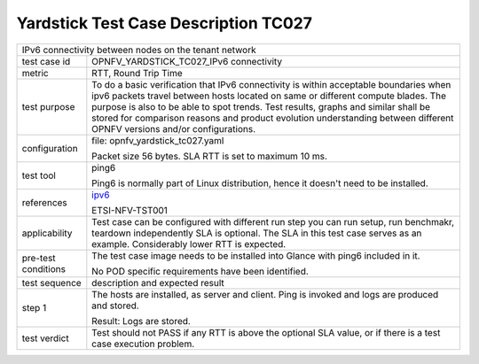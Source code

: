 .. This work is licensed under a Creative Commons Attribution 4.0 International
.. License.
.. http://creativecommons.org/licenses/by/4.0
.. (c) OPNFV, Huawei Technologies Co.,Ltd and others.

*************************************
Yardstick Test Case Description TC027
*************************************

.. _ipv6: https://wiki.opnfv.org/ipv6_opnfv_project

+-----------------------------------------------------------------------------+
|IPv6 connectivity between nodes on the tenant network                        |
|                                                                             |
+--------------+--------------------------------------------------------------+
|test case id  | OPNFV_YARDSTICK_TC027_IPv6 connectivity                      |
|              |                                                              |
+--------------+--------------------------------------------------------------+
|metric        | RTT, Round Trip Time                                         |
|              |                                                              |
+--------------+--------------------------------------------------------------+
|test purpose  | To do a basic verification that IPv6 connectivity is within  |
|              | acceptable boundaries when ipv6 packets travel between hosts |
|              | located on same or different compute blades.                 |
|              | The purpose is also to be able to spot trends. Test results, |
|              | graphs and similar shall be stored for comparison reasons and|
|              | product evolution understanding between different OPNFV      |
|              | versions and/or configurations.                              |
|              |                                                              |
+--------------+--------------------------------------------------------------+
|configuration | file: opnfv_yardstick_tc027.yaml                             |
|              |                                                              |
|              | Packet size 56 bytes.                                        |
|              | SLA RTT is set to maximum 10 ms.                             |
|              |                                                              |
+--------------+--------------------------------------------------------------+
|test tool     | ping6                                                        |
|              |                                                              |
|              | Ping6 is normally part of Linux distribution, hence it       |
|              | doesn't need to be installed.                                |
|              |                                                              |
+--------------+--------------------------------------------------------------+
|references    | ipv6_                                                        |
|              |                                                              |
|              | ETSI-NFV-TST001                                              |
|              |                                                              |
+--------------+--------------------------------------------------------------+
|applicability | Test case can be configured with different run step          |
|              | you can run setup, run benchmakr, teardown independently     |
|              | SLA is optional. The SLA in this test case serves as an      |
|              | example. Considerably lower RTT is expected.                 |
|              |                                                              |
+--------------+--------------------------------------------------------------+
|pre-test      | The test case image needs to be installed into Glance        |
|conditions    | with ping6 included in it.                                   |
|              |                                                              |
|              | No POD specific requirements have been identified.           |
|              |                                                              |
+--------------+--------------------------------------------------------------+
|test sequence | description and expected result                              |
|              |                                                              |
+--------------+--------------------------------------------------------------+
|step 1        | The hosts are installed, as server and client. Ping is       |
|              | invoked and logs are produced and stored.                    |
|              |                                                              |
|              | Result: Logs are stored.                                     |
|              |                                                              |
+--------------+--------------------------------------------------------------+
|test verdict  | Test should not PASS if any RTT is above the optional SLA    |
|              | value, or if there is a test case execution problem.         |
|              |                                                              |
+--------------+--------------------------------------------------------------+
